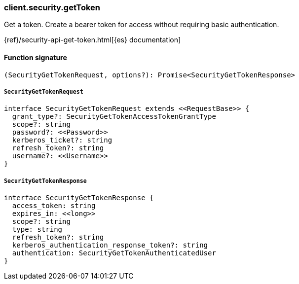 [[reference-security-get_token]]

////////
===========================================================================================================================
||                                                                                                                       ||
||                                                                                                                       ||
||                                                                                                                       ||
||        ██████╗ ███████╗ █████╗ ██████╗ ███╗   ███╗███████╗                                                            ||
||        ██╔══██╗██╔════╝██╔══██╗██╔══██╗████╗ ████║██╔════╝                                                            ||
||        ██████╔╝█████╗  ███████║██║  ██║██╔████╔██║█████╗                                                              ||
||        ██╔══██╗██╔══╝  ██╔══██║██║  ██║██║╚██╔╝██║██╔══╝                                                              ||
||        ██║  ██║███████╗██║  ██║██████╔╝██║ ╚═╝ ██║███████╗                                                            ||
||        ╚═╝  ╚═╝╚══════╝╚═╝  ╚═╝╚═════╝ ╚═╝     ╚═╝╚══════╝                                                            ||
||                                                                                                                       ||
||                                                                                                                       ||
||    This file is autogenerated, DO NOT send pull requests that changes this file directly.                             ||
||    You should update the script that does the generation, which can be found in:                                      ||
||    https://github.com/elastic/elastic-client-generator-js                                                             ||
||                                                                                                                       ||
||    You can run the script with the following command:                                                                 ||
||       npm run elasticsearch -- --version <version>                                                                    ||
||                                                                                                                       ||
||                                                                                                                       ||
||                                                                                                                       ||
===========================================================================================================================
////////

[discrete]
=== client.security.getToken

Get a token. Create a bearer token for access without requiring basic authentication.

{ref}/security-api-get-token.html[{es} documentation]

[discrete]
==== Function signature

[source,ts]
----
(SecurityGetTokenRequest, options?): Promise<SecurityGetTokenResponse>
----

[discrete]
===== `SecurityGetTokenRequest`

[source,ts]
----
interface SecurityGetTokenRequest extends <<RequestBase>> {
  grant_type?: SecurityGetTokenAccessTokenGrantType
  scope?: string
  password?: <<Password>>
  kerberos_ticket?: string
  refresh_token?: string
  username?: <<Username>>
}
----

[discrete]
===== `SecurityGetTokenResponse`

[source,ts]
----
interface SecurityGetTokenResponse {
  access_token: string
  expires_in: <<long>>
  scope?: string
  type: string
  refresh_token?: string
  kerberos_authentication_response_token?: string
  authentication: SecurityGetTokenAuthenticatedUser
}
----


